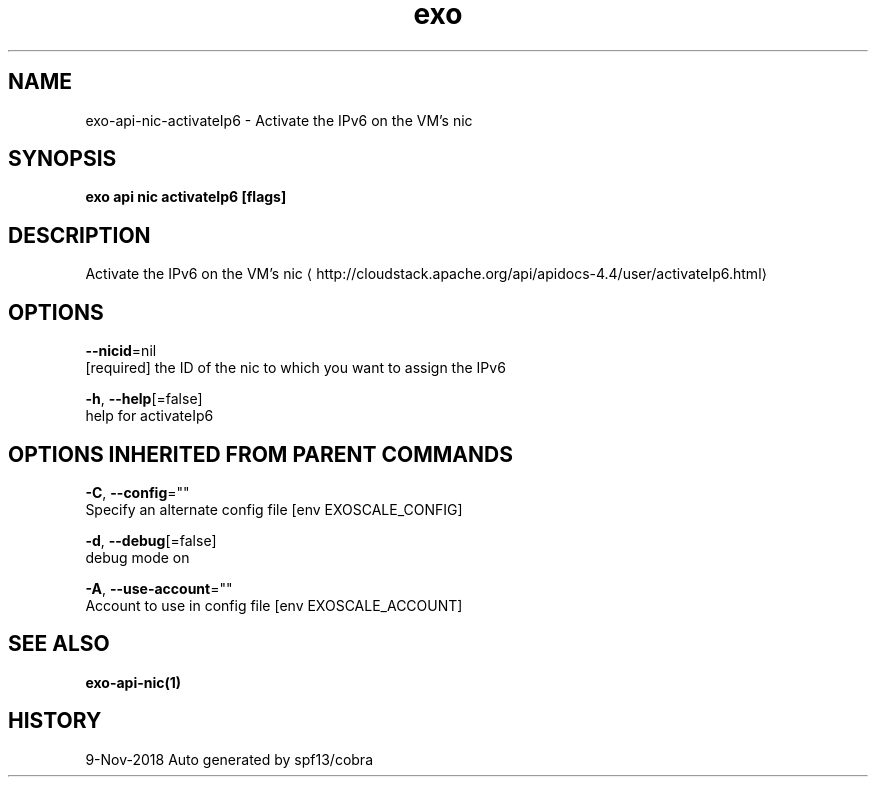 .TH "exo" "1" "Nov 2018" "Auto generated by spf13/cobra" "" 
.nh
.ad l


.SH NAME
.PP
exo\-api\-nic\-activateIp6 \- Activate the IPv6 on the VM's nic


.SH SYNOPSIS
.PP
\fBexo api nic activateIp6 [flags]\fP


.SH DESCRIPTION
.PP
Activate the IPv6 on the VM's nic 
\[la]http://cloudstack.apache.org/api/apidocs-4.4/user/activateIp6.html\[ra]


.SH OPTIONS
.PP
\fB\-\-nicid\fP=nil
    [required] the ID of the nic to which you want to assign the IPv6

.PP
\fB\-h\fP, \fB\-\-help\fP[=false]
    help for activateIp6


.SH OPTIONS INHERITED FROM PARENT COMMANDS
.PP
\fB\-C\fP, \fB\-\-config\fP=""
    Specify an alternate config file [env EXOSCALE\_CONFIG]

.PP
\fB\-d\fP, \fB\-\-debug\fP[=false]
    debug mode on

.PP
\fB\-A\fP, \fB\-\-use\-account\fP=""
    Account to use in config file [env EXOSCALE\_ACCOUNT]


.SH SEE ALSO
.PP
\fBexo\-api\-nic(1)\fP


.SH HISTORY
.PP
9\-Nov\-2018 Auto generated by spf13/cobra
